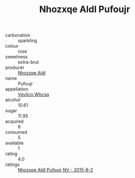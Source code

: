 :PROPERTIES:
:ID:                     df0cae1d-3efa-49ba-9a88-e0403662cc53
:END:
#+TITLE: Nhozxqe Aldl Pufoujr 

- carbonation :: sparkling
- colour :: rose
- sweetness :: extra-brut
- producer :: [[id:539af513-9024-4da4-8bd6-4dac33ba9304][Nhozxqe Aldl]]
- name :: Pufoujr
- appellation :: [[id:b445b034-7adb-44b8-839a-27b388022a14][Vgvlico Whcsq]]
- alcohol :: 10.61
- sugar :: 11.95
- acquired :: 6
- consumed :: 5
- available :: 1
- rating :: 4.0
- ratings :: [[id:967649a2-1ce0-4a3c-8029-1d5dc8c48d30][Nhozxqe Aldl Pufoujr NV - 2015-8-2]]


